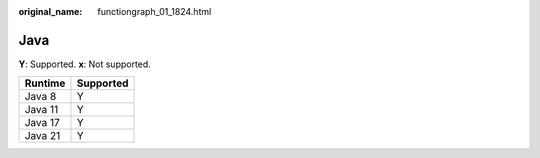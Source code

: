 :original_name: functiongraph_01_1824.html

.. _functiongraph_01_1824:

Java
====

**Y**: Supported. **x**: Not supported.

======= =========
Runtime Supported
======= =========
Java 8  Y
Java 11 Y
Java 17 Y
Java 21 Y
======= =========
